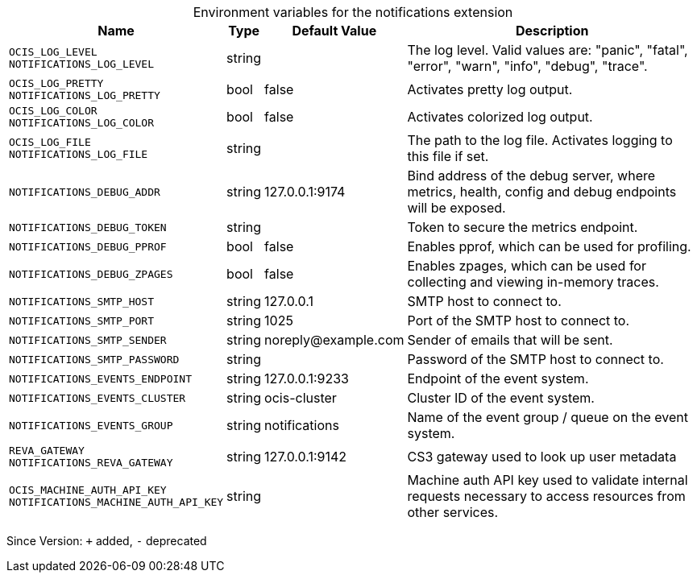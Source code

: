 [caption=]
.Environment variables for the notifications extension
[width="100%",cols="~,~,~,~",options="header"]
|===
| Name
| Type
| Default Value
| Description

|`OCIS_LOG_LEVEL` +
`NOTIFICATIONS_LOG_LEVEL`
a| [subs=-attributes]
+string+
a| [subs=-attributes]
pass:[]
a| [subs=-attributes]
The log level. Valid values are: "panic", "fatal", "error", "warn", "info", "debug", "trace".

|`OCIS_LOG_PRETTY` +
`NOTIFICATIONS_LOG_PRETTY`
a| [subs=-attributes]
+bool+
a| [subs=-attributes]
pass:[false]
a| [subs=-attributes]
Activates pretty log output.

|`OCIS_LOG_COLOR` +
`NOTIFICATIONS_LOG_COLOR`
a| [subs=-attributes]
+bool+
a| [subs=-attributes]
pass:[false]
a| [subs=-attributes]
Activates colorized log output.

|`OCIS_LOG_FILE` +
`NOTIFICATIONS_LOG_FILE`
a| [subs=-attributes]
+string+
a| [subs=-attributes]
pass:[]
a| [subs=-attributes]
The path to the log file. Activates logging to this file if set.

|`NOTIFICATIONS_DEBUG_ADDR`
a| [subs=-attributes]
+string+
a| [subs=-attributes]
pass:[127.0.0.1:9174]
a| [subs=-attributes]
Bind address of the debug server, where metrics, health, config and debug endpoints will be exposed.

|`NOTIFICATIONS_DEBUG_TOKEN`
a| [subs=-attributes]
+string+
a| [subs=-attributes]
pass:[]
a| [subs=-attributes]
Token to secure the metrics endpoint.

|`NOTIFICATIONS_DEBUG_PPROF`
a| [subs=-attributes]
+bool+
a| [subs=-attributes]
pass:[false]
a| [subs=-attributes]
Enables pprof, which can be used for profiling.

|`NOTIFICATIONS_DEBUG_ZPAGES`
a| [subs=-attributes]
+bool+
a| [subs=-attributes]
pass:[false]
a| [subs=-attributes]
Enables zpages, which can be used for collecting and viewing in-memory traces.

|`NOTIFICATIONS_SMTP_HOST`
a| [subs=-attributes]
+string+
a| [subs=-attributes]
pass:[127.0.0.1]
a| [subs=-attributes]
SMTP host to connect to.

|`NOTIFICATIONS_SMTP_PORT`
a| [subs=-attributes]
+string+
a| [subs=-attributes]
pass:[1025]
a| [subs=-attributes]
Port of the SMTP host to connect to.

|`NOTIFICATIONS_SMTP_SENDER`
a| [subs=-attributes]
+string+
a| [subs=-attributes]
pass:[noreply@example.com]
a| [subs=-attributes]
Sender of emails that will be sent.

|`NOTIFICATIONS_SMTP_PASSWORD`
a| [subs=-attributes]
+string+
a| [subs=-attributes]
pass:[]
a| [subs=-attributes]
Password of the SMTP host to connect to.

|`NOTIFICATIONS_EVENTS_ENDPOINT`
a| [subs=-attributes]
+string+
a| [subs=-attributes]
pass:[127.0.0.1:9233]
a| [subs=-attributes]
Endpoint of the event system.

|`NOTIFICATIONS_EVENTS_CLUSTER`
a| [subs=-attributes]
+string+
a| [subs=-attributes]
pass:[ocis-cluster]
a| [subs=-attributes]
Cluster ID of the event system.

|`NOTIFICATIONS_EVENTS_GROUP`
a| [subs=-attributes]
+string+
a| [subs=-attributes]
pass:[notifications]
a| [subs=-attributes]
Name of the event group / queue on the event system.

|`REVA_GATEWAY` +
`NOTIFICATIONS_REVA_GATEWAY`
a| [subs=-attributes]
+string+
a| [subs=-attributes]
pass:[127.0.0.1:9142]
a| [subs=-attributes]
CS3 gateway used to look up user metadata

|`OCIS_MACHINE_AUTH_API_KEY` +
`NOTIFICATIONS_MACHINE_AUTH_API_KEY`
a| [subs=-attributes]
+string+
a| [subs=-attributes]
pass:[]
a| [subs=-attributes]
Machine auth API key used to validate internal requests necessary to access resources from other services.
|===

Since Version: `+` added, `-` deprecated
